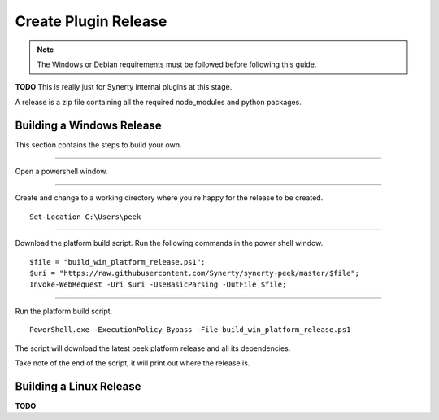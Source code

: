 .. _plugin_build_release:

=====================
Create Plugin Release
=====================

.. note:: The Windows or Debian requirements must be followed before following this guide.

**TODO** This is really just for Synerty internal plugins at this stage.


A release is a zip file containing all the required node_modules and python packages.

Building a Windows Release
--------------------------

This section contains the steps to build your own.

----

Open a powershell window.

----

Create and change to a working directory where you're happy for the release to be created.

::

    Set-Location C:\Users\peek

----

Download the platform build script.
Run the following commands in the power shell window.

::

    $file = "build_win_platform_release.ps1";
    $uri = "https://raw.githubusercontent.com/Synerty/synerty-peek/master/$file";
    Invoke-WebRequest -Uri $uri -UseBasicParsing -OutFile $file;

----

Run the platform build script.

::

    PowerShell.exe -ExecutionPolicy Bypass -File build_win_platform_release.ps1

The script will download the latest peek platform release and all its dependencies.

Take note of the end of the script, it will print out where the release is.

Building a Linux Release
------------------------

**TODO**



